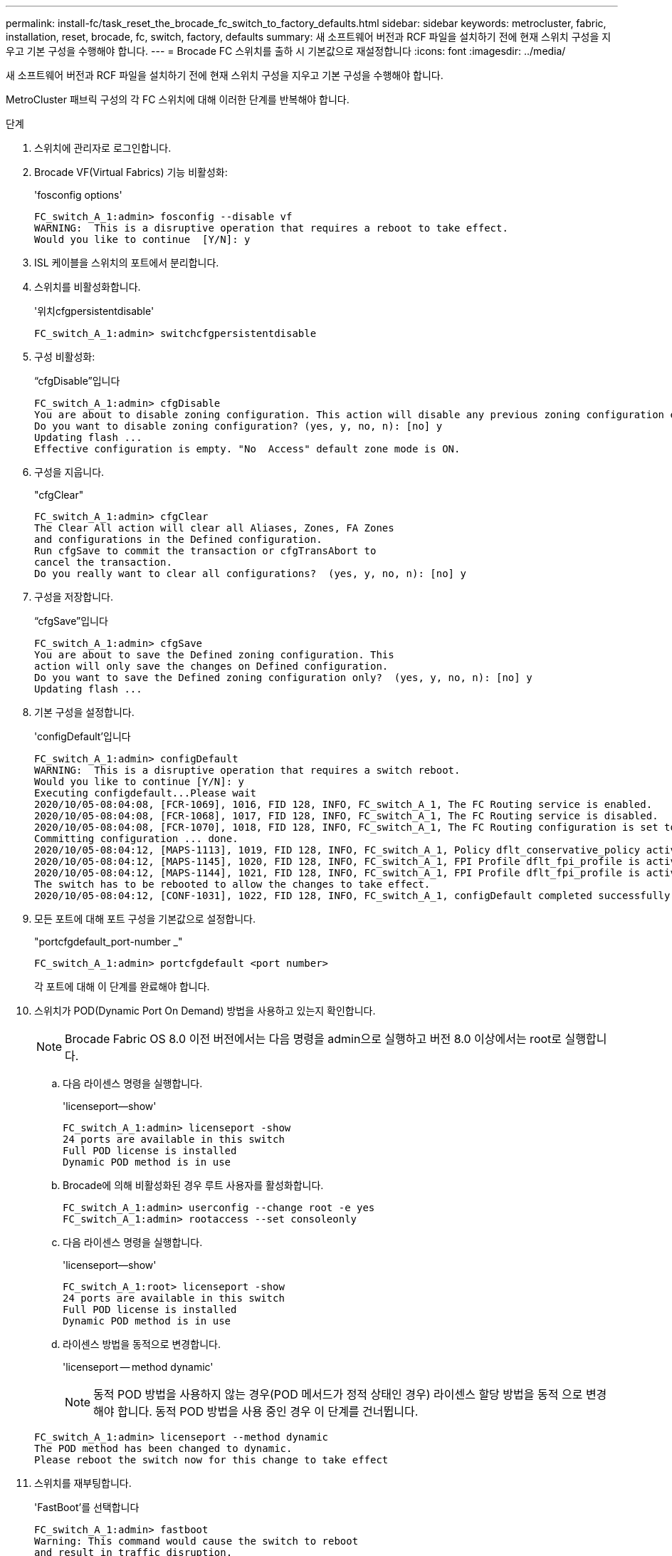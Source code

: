 ---
permalink: install-fc/task_reset_the_brocade_fc_switch_to_factory_defaults.html 
sidebar: sidebar 
keywords: metrocluster, fabric, installation, reset, brocade, fc, switch, factory, defaults 
summary: 새 소프트웨어 버전과 RCF 파일을 설치하기 전에 현재 스위치 구성을 지우고 기본 구성을 수행해야 합니다. 
---
= Brocade FC 스위치를 출하 시 기본값으로 재설정합니다
:icons: font
:imagesdir: ../media/


[role="lead"]
새 소프트웨어 버전과 RCF 파일을 설치하기 전에 현재 스위치 구성을 지우고 기본 구성을 수행해야 합니다.

MetroCluster 패브릭 구성의 각 FC 스위치에 대해 이러한 단계를 반복해야 합니다.

.단계
. 스위치에 관리자로 로그인합니다.
. Brocade VF(Virtual Fabrics) 기능 비활성화:
+
'fosconfig options'

+
[listing]
----
FC_switch_A_1:admin> fosconfig --disable vf
WARNING:  This is a disruptive operation that requires a reboot to take effect.
Would you like to continue  [Y/N]: y
----
. ISL 케이블을 스위치의 포트에서 분리합니다.
. 스위치를 비활성화합니다.
+
'위치cfgpersistentdisable'

+
[listing]
----
FC_switch_A_1:admin> switchcfgpersistentdisable
----
. 구성 비활성화:
+
“cfgDisable”입니다

+
[listing]
----
FC_switch_A_1:admin> cfgDisable
You are about to disable zoning configuration. This action will disable any previous zoning configuration enabled.
Do you want to disable zoning configuration? (yes, y, no, n): [no] y
Updating flash ...
Effective configuration is empty. "No  Access" default zone mode is ON.
----
. 구성을 지웁니다.
+
"cfgClear"

+
[listing]
----
FC_switch_A_1:admin> cfgClear
The Clear All action will clear all Aliases, Zones, FA Zones
and configurations in the Defined configuration.
Run cfgSave to commit the transaction or cfgTransAbort to
cancel the transaction.
Do you really want to clear all configurations?  (yes, y, no, n): [no] y
----
. 구성을 저장합니다.
+
“cfgSave”입니다

+
[listing]
----
FC_switch_A_1:admin> cfgSave
You are about to save the Defined zoning configuration. This
action will only save the changes on Defined configuration.
Do you want to save the Defined zoning configuration only?  (yes, y, no, n): [no] y
Updating flash ...
----
. 기본 구성을 설정합니다.
+
'configDefault'입니다

+
[listing]
----
FC_switch_A_1:admin> configDefault
WARNING:  This is a disruptive operation that requires a switch reboot.
Would you like to continue [Y/N]: y
Executing configdefault...Please wait
2020/10/05-08:04:08, [FCR-1069], 1016, FID 128, INFO, FC_switch_A_1, The FC Routing service is enabled.
2020/10/05-08:04:08, [FCR-1068], 1017, FID 128, INFO, FC_switch_A_1, The FC Routing service is disabled.
2020/10/05-08:04:08, [FCR-1070], 1018, FID 128, INFO, FC_switch_A_1, The FC Routing configuration is set to default.
Committing configuration ... done.
2020/10/05-08:04:12, [MAPS-1113], 1019, FID 128, INFO, FC_switch_A_1, Policy dflt_conservative_policy activated.
2020/10/05-08:04:12, [MAPS-1145], 1020, FID 128, INFO, FC_switch_A_1, FPI Profile dflt_fpi_profile is activated for E-Ports.
2020/10/05-08:04:12, [MAPS-1144], 1021, FID 128, INFO, FC_switch_A_1, FPI Profile dflt_fpi_profile is activated for F-Ports.
The switch has to be rebooted to allow the changes to take effect.
2020/10/05-08:04:12, [CONF-1031], 1022, FID 128, INFO, FC_switch_A_1, configDefault completed successfully for switch.
----
. 모든 포트에 대해 포트 구성을 기본값으로 설정합니다.
+
"portcfgdefault_port-number _"

+
[listing]
----
FC_switch_A_1:admin> portcfgdefault <port number>
----
+
각 포트에 대해 이 단계를 완료해야 합니다.

. 스위치가 POD(Dynamic Port On Demand) 방법을 사용하고 있는지 확인합니다.
+

NOTE: Brocade Fabric OS 8.0 이전 버전에서는 다음 명령을 admin으로 실행하고 버전 8.0 이상에서는 root로 실행합니다.

+
.. 다음 라이센스 명령을 실행합니다.
+
'licenseport--show'

+
[listing]
----
FC_switch_A_1:admin> licenseport -show
24 ports are available in this switch
Full POD license is installed
Dynamic POD method is in use
----
.. Brocade에 의해 비활성화된 경우 루트 사용자를 활성화합니다.
+
[listing]
----
FC_switch_A_1:admin> userconfig --change root -e yes
FC_switch_A_1:admin> rootaccess --set consoleonly
----
.. 다음 라이센스 명령을 실행합니다.
+
'licenseport--show'

+
[listing]
----
FC_switch_A_1:root> licenseport -show
24 ports are available in this switch
Full POD license is installed
Dynamic POD method is in use
----
.. 라이센스 방법을 동적으로 변경합니다.
+
'licenseport -- method dynamic'

+

NOTE: 동적 POD 방법을 사용하지 않는 경우(POD 메서드가 정적 상태인 경우) 라이센스 할당 방법을 동적 으로 변경해야 합니다. 동적 POD 방법을 사용 중인 경우 이 단계를 건너뜁니다.

+
[listing]
----
FC_switch_A_1:admin> licenseport --method dynamic
The POD method has been changed to dynamic.
Please reboot the switch now for this change to take effect
----


. 스위치를 재부팅합니다.
+
'FastBoot'를 선택합니다

+
[listing]
----
FC_switch_A_1:admin> fastboot
Warning: This command would cause the switch to reboot
and result in traffic disruption.
Are you sure you want to reboot the switch [y/n]?y
----
. 기본 설정이 구현되었는지 확인합니다.
+
재치쇼

. IP 주소가 올바르게 설정되었는지 확인합니다.
+
이파드쇼

+
필요한 경우 다음 명령을 사용하여 IP 주소를 설정할 수 있습니다.

+
'ipAddrSet'입니다



